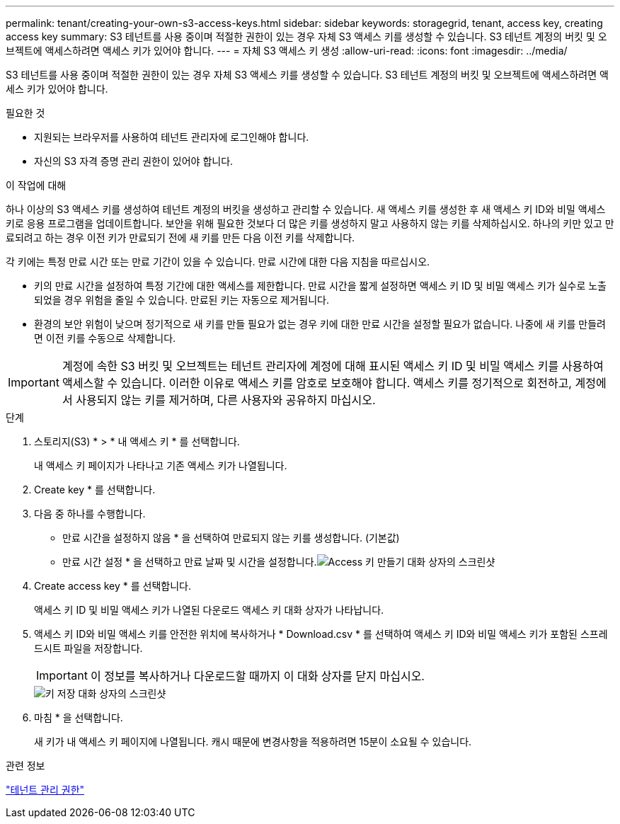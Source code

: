 ---
permalink: tenant/creating-your-own-s3-access-keys.html 
sidebar: sidebar 
keywords: storagegrid, tenant, access key, creating access key 
summary: S3 테넌트를 사용 중이며 적절한 권한이 있는 경우 자체 S3 액세스 키를 생성할 수 있습니다. S3 테넌트 계정의 버킷 및 오브젝트에 액세스하려면 액세스 키가 있어야 합니다. 
---
= 자체 S3 액세스 키 생성
:allow-uri-read: 
:icons: font
:imagesdir: ../media/


[role="lead"]
S3 테넌트를 사용 중이며 적절한 권한이 있는 경우 자체 S3 액세스 키를 생성할 수 있습니다. S3 테넌트 계정의 버킷 및 오브젝트에 액세스하려면 액세스 키가 있어야 합니다.

.필요한 것
* 지원되는 브라우저를 사용하여 테넌트 관리자에 로그인해야 합니다.
* 자신의 S3 자격 증명 관리 권한이 있어야 합니다.


.이 작업에 대해
하나 이상의 S3 액세스 키를 생성하여 테넌트 계정의 버킷을 생성하고 관리할 수 있습니다. 새 액세스 키를 생성한 후 새 액세스 키 ID와 비밀 액세스 키로 응용 프로그램을 업데이트합니다. 보안을 위해 필요한 것보다 더 많은 키를 생성하지 말고 사용하지 않는 키를 삭제하십시오. 하나의 키만 있고 만료되려고 하는 경우 이전 키가 만료되기 전에 새 키를 만든 다음 이전 키를 삭제합니다.

각 키에는 특정 만료 시간 또는 만료 기간이 있을 수 있습니다. 만료 시간에 대한 다음 지침을 따르십시오.

* 키의 만료 시간을 설정하여 특정 기간에 대한 액세스를 제한합니다. 만료 시간을 짧게 설정하면 액세스 키 ID 및 비밀 액세스 키가 실수로 노출되었을 경우 위험을 줄일 수 있습니다. 만료된 키는 자동으로 제거됩니다.
* 환경의 보안 위험이 낮으며 정기적으로 새 키를 만들 필요가 없는 경우 키에 대한 만료 시간을 설정할 필요가 없습니다. 나중에 새 키를 만들려면 이전 키를 수동으로 삭제합니다.



IMPORTANT: 계정에 속한 S3 버킷 및 오브젝트는 테넌트 관리자에 계정에 대해 표시된 액세스 키 ID 및 비밀 액세스 키를 사용하여 액세스할 수 있습니다. 이러한 이유로 액세스 키를 암호로 보호해야 합니다. 액세스 키를 정기적으로 회전하고, 계정에서 사용되지 않는 키를 제거하며, 다른 사용자와 공유하지 마십시오.

.단계
. 스토리지(S3) * > * 내 액세스 키 * 를 선택합니다.
+
내 액세스 키 페이지가 나타나고 기존 액세스 키가 나열됩니다.

. Create key * 를 선택합니다.
. 다음 중 하나를 수행합니다.
+
** 만료 시간을 설정하지 않음 * 을 선택하여 만료되지 않는 키를 생성합니다. (기본값)
** 만료 시간 설정 * 을 선택하고 만료 날짜 및 시간을 설정합니다.image:../media/tenant_s3_access_key_create_save.png["Access 키 만들기 대화 상자의 스크린샷"]


. Create access key * 를 선택합니다.
+
액세스 키 ID 및 비밀 액세스 키가 나열된 다운로드 액세스 키 대화 상자가 나타납니다.

. 액세스 키 ID와 비밀 액세스 키를 안전한 위치에 복사하거나 * Download.csv * 를 선택하여 액세스 키 ID와 비밀 액세스 키가 포함된 스프레드시트 파일을 저장합니다.
+

IMPORTANT: 이 정보를 복사하거나 다운로드할 때까지 이 대화 상자를 닫지 마십시오.

+
image::../media/tenant_s3_access_key_save_keys.png[키 저장 대화 상자의 스크린샷]

. 마침 * 을 선택합니다.
+
새 키가 내 액세스 키 페이지에 나열됩니다. 캐시 때문에 변경사항을 적용하려면 15분이 소요될 수 있습니다.



.관련 정보
link:tenant-management-permissions.html["테넌트 관리 권한"]
